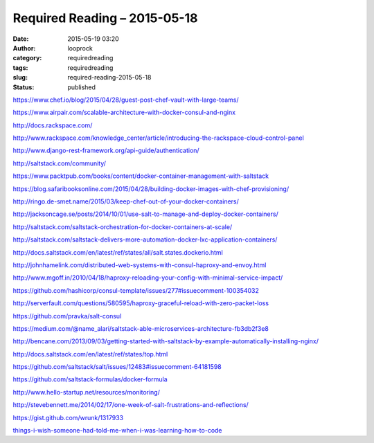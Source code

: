 Required Reading – 2015-05-18
#############################
:date: 2015-05-19 03:20
:author: looprock
:category: requiredreading
:tags: requiredreading
:slug: required-reading-2015-05-18
:status: published

https://www.chef.io/blog/2015/04/28/guest-post-chef-vault-with-large-teams/

https://www.airpair.com/scalable-architecture-with-docker-consul-and-nginx

http://docs.rackspace.com/

http://www.rackspace.com/knowledge\_center/article/introducing-the-rackspace-cloud-control-panel

http://www.django-rest-framework.org/api-guide/authentication/

http://saltstack.com/community/

https://www.packtpub.com/books/content/docker-container-management-with-saltstack

https://blog.safaribooksonline.com/2015/04/28/building-docker-images-with-chef-provisioning/

http://ringo.de-smet.name/2015/03/keep-chef-out-of-your-docker-containers/

http://jacksoncage.se/posts/2014/10/01/use-salt-to-manage-and-deploy-docker-containers/

http://saltstack.com/saltstack-orchestration-for-docker-containers-at-scale/

http://saltstack.com/saltstack-delivers-more-automation-docker-lxc-application-containers/

http://docs.saltstack.com/en/latest/ref/states/all/salt.states.dockerio.html

http://johnhamelink.com/distributed-web-systems-with-consul-haproxy-and-envoy.html

http://www.mgoff.in/2010/04/18/haproxy-reloading-your-config-with-minimal-service-impact/

https://github.com/hashicorp/consul-template/issues/277#issuecomment-100354032

http://serverfault.com/questions/580595/haproxy-graceful-reload-with-zero-packet-loss

https://github.com/pravka/salt-consul

https://medium.com/@name\_alari/saltstack-able-microservices-architecture-fb3db2f3e8

http://bencane.com/2013/09/03/getting-started-with-saltstack-by-example-automatically-installing-nginx/

http://docs.saltstack.com/en/latest/ref/states/top.html

https://github.com/saltstack/salt/issues/12483#issuecomment-64181598

https://github.com/saltstack-formulas/docker-formula

http://www.hello-startup.net/resources/monitoring/

http://stevebennett.me/2014/02/17/one-week-of-salt-frustrations-and-reflections/

https://gist.github.com/wrunk/1317933

`things-i-wish-someone-had-told-me-when-i-was-learning-how-to-code <https://medium.com/@cecilycarver/things-i-wish-someone-had-told-me-when-i-was-learning-how-to-code-565fc9dcb329>`__
